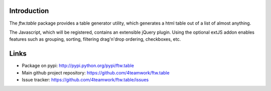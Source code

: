 Introduction
============

The `ftw.table` package provides a table generator utility, which generates a html
table out of a list of almost anything.

The Javascript, which will be registered, contains an extensible jQuery plugin.
Using the optional extJS addon enables features such as grouping, sorting, filtering
drag'n'drop ordering, checkboxes, etc.


Links
=====

- Package on pypi: http://pypi.python.org/pypi/ftw.table
- Main github project repository: https://github.com/4teamwork/ftw.table
- Issue tracker: https://github.com/4teamwork/ftw.table/issues

